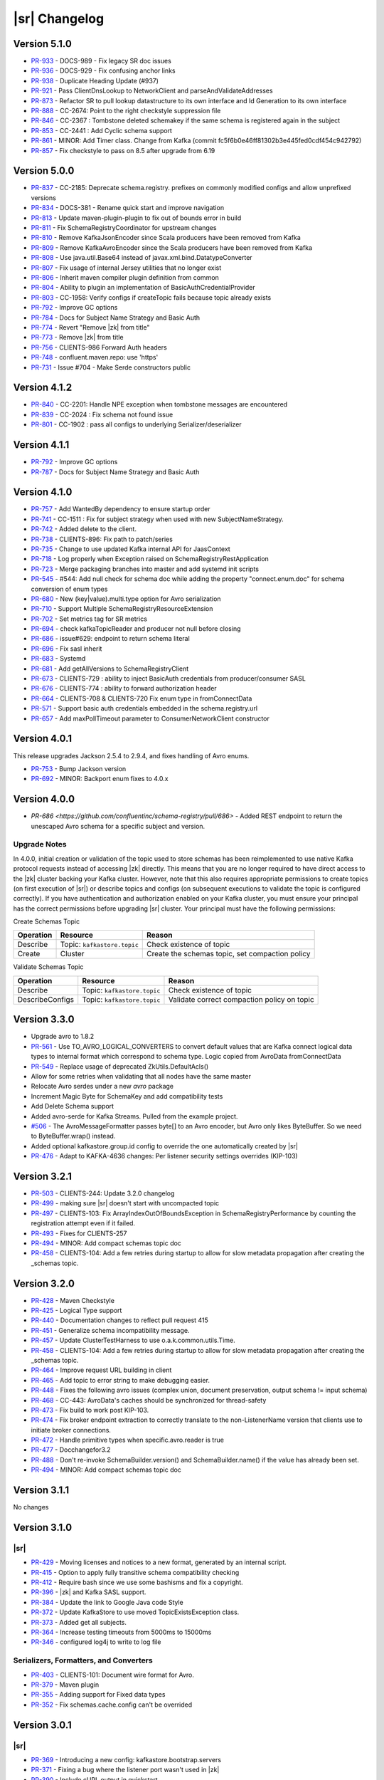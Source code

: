 .. _schemaregistry_changelog:

|sr| Changelog
==============

.. _5-1-0-schema-registry:

Version 5.1.0
-------------

* `PR-933 <https://github.com/confluentinc/schema-registry/pull/933>`_ - DOCS-989 - Fix legacy SR doc issues
* `PR-936 <https://github.com/confluentinc/schema-registry/pull/936>`_ - DOCS-929 - Fix confusing anchor links
* `PR-938 <https://github.com/confluentinc/schema-registry/pull/938>`_ - Duplicate Heading Update (#937)
* `PR-921 <https://github.com/confluentinc/schema-registry/pull/921>`_ - Pass ClientDnsLookup to NetworkClient and parseAndValidateAddresses
* `PR-873 <https://github.com/confluentinc/schema-registry/pull/873>`_ - Refactor SR to pull lookup datastructure to its own interface and Id Generation to its own interface
* `PR-888 <https://github.com/confluentinc/schema-registry/pull/888>`_ - CC-2674: Point to the right checkstyle suppression file
* `PR-846 <https://github.com/confluentinc/schema-registry/pull/846>`_ - CC-2367 : Tombstone deleted schemakey if the same schema is registered again in the subject
* `PR-853 <https://github.com/confluentinc/schema-registry/pull/853>`_ - CC-2441 : Add Cyclic schema support
* `PR-861 <https://github.com/confluentinc/schema-registry/pull/861>`_ - MINOR: Add Timer class. Change from Kafka (commit fc5f6b0e46ff81302b3e445fed0cdf454c942792)
* `PR-857 <https://github.com/confluentinc/schema-registry/pull/857>`_ - Fix checkstyle to pass on 8.5 after upgrade from 6.19

.. _5-0-0-schema-registry:

Version 5.0.0
-------------

* `PR-837 <https://github.com/confluentinc/schema-registry/pull/837>`_ - CC-2185: Deprecate schema.registry. prefixes on commonly modified configs and allow unprefixed versions
* `PR-834 <https://github.com/confluentinc/schema-registry/pull/834>`_ - DOCS-381 - Rename quick start and improve navigation
* `PR-813 <https://github.com/confluentinc/schema-registry/pull/813>`_ - Update maven-plugin-plugin to fix out of bounds error in build
* `PR-811 <https://github.com/confluentinc/schema-registry/pull/811>`_ - Fix SchemaRegistryCoordinator for upstream changes
* `PR-810 <https://github.com/confluentinc/schema-registry/pull/810>`_ - Remove KafkaJsonEncoder since Scala producers have been removed from Kafka
* `PR-809 <https://github.com/confluentinc/schema-registry/pull/809>`_ - Remove KafkaAvroEncoder since the Scala producers have been removed from Kafka
* `PR-808 <https://github.com/confluentinc/schema-registry/pull/808>`_ - Use java.util.Base64 instead of javax.xml.bind.DatatypeConverter
* `PR-807 <https://github.com/confluentinc/schema-registry/pull/807>`_ - Fix usage of internal Jersey utilities that no longer exist
* `PR-806 <https://github.com/confluentinc/schema-registry/pull/806>`_ - Inherit maven compiler plugin definition from common
* `PR-804 <https://github.com/confluentinc/schema-registry/pull/804>`_ - Ability to plugin an implementation of BasicAuthCredentialProvider
* `PR-803 <https://github.com/confluentinc/schema-registry/pull/803>`_ - CC-1958: Verify configs if createTopic fails because topic already exists
* `PR-792 <https://github.com/confluentinc/schema-registry/pull/792>`_ - Improve GC options
* `PR-784 <https://github.com/confluentinc/schema-registry/pull/784>`_ - Docs for Subject Name Strategy and Basic Auth
* `PR-774 <https://github.com/confluentinc/schema-registry/pull/774>`_ - Revert "Remove |zk| from title"
* `PR-773 <https://github.com/confluentinc/schema-registry/pull/773>`_ - Remove |zk| from title
* `PR-756 <https://github.com/confluentinc/schema-registry/pull/756>`_ - CLIENTS-986 Forward Auth headers
* `PR-748 <https://github.com/confluentinc/schema-registry/pull/748>`_ - confluent.maven.repo: use 'https'
* `PR-731 <https://github.com/confluentinc/schema-registry/pull/731>`_ - Issue #704 - Make Serde constructors public

.. _4-1-2-schema-registry:

Version 4.1.2
-------------

* `PR-840 <https://github.com/confluentinc/schema-registry/pull/840>`_ - CC-2201: Handle NPE exception when tombstone messages are encountered
* `PR-839 <https://github.com/confluentinc/schema-registry/pull/839>`_ - CC-2024 : Fix schema not found issue
* `PR-801 <https://github.com/confluentinc/schema-registry/pull/801>`_ - CC-1902 : pass all configs to underlying Serializer/deserializer

.. _4-1-1-schema-registry:

Version 4.1.1
-------------

* `PR-792 <https://github.com/confluentinc/schema-registry/pull/792>`_ - Improve GC options
* `PR-787 <https://github.com/confluentinc/schema-registry/pull/787>`_ - Docs for Subject Name Strategy and Basic Auth

.. _4-1-0-schema-registry:

Version 4.1.0
-------------

* `PR-757 <https://github.com/confluentinc/schema-registry/pull/757>`_ - Add WantedBy dependency to ensure startup order
* `PR-741 <https://github.com/confluentinc/schema-registry/pull/741>`_ - CC-1511 : Fix for subject strategy when used with new SubjectNameStrategy.
* `PR-742 <https://github.com/confluentinc/schema-registry/pull/742>`_ - Added delete to the client.
* `PR-738 <https://github.com/confluentinc/schema-registry/pull/738>`_ - CLIENTS-896: Fix path to patch/series
* `PR-735 <https://github.com/confluentinc/schema-registry/pull/735>`_ - Change to use updated Kafka internal API for JaasContext
* `PR-718 <https://github.com/confluentinc/schema-registry/pull/718>`_ - Log properly when Exception raised on SchemaRegistryRestApplication
* `PR-723 <https://github.com/confluentinc/schema-registry/pull/723>`_ - Merge packaging branches into master and add systemd init scripts
* `PR-545 <https://github.com/confluentinc/schema-registry/pull/545>`_ - #544: Add null check for schema doc while adding the property "connect.enum.doc" for schema conversion of enum types
* `PR-680 <https://github.com/confluentinc/schema-registry/pull/680>`_ - New (key|value).multi.type option for Avro serialization
* `PR-710 <https://github.com/confluentinc/schema-registry/pull/710>`_ - Support Multiple SchemaRegistryResourceExtension
* `PR-702 <https://github.com/confluentinc/schema-registry/pull/702>`_ - Set metrics tag for SR metrics
* `PR-694 <https://github.com/confluentinc/schema-registry/pull/694>`_ - check kafkaTopicReader and producer not null before closing
* `PR-686 <https://github.com/confluentinc/schema-registry/pull/686>`_ - issue#629: endpoint to return schema literal
* `PR-696 <https://github.com/confluentinc/schema-registry/pull/696>`_ - Fix sasl inherit
* `PR-683 <https://github.com/confluentinc/schema-registry/pull/683>`_ - Systemd
* `PR-681 <https://github.com/confluentinc/schema-registry/pull/681>`_ - Add getAllVersions to SchemaRegistryClient
* `PR-673 <https://github.com/confluentinc/schema-registry/pull/673>`_ - CLIENTS-729 : ability to inject BasicAuth credentials from producer/consumer SASL
* `PR-676 <https://github.com/confluentinc/schema-registry/pull/676>`_ - CLIENTS-774 : ability to forward authorization header
* `PR-664 <https://github.com/confluentinc/schema-registry/pull/664>`_ - CLIENTS-708 & CLIENTS-720 Fix enum type in fromConnectData
* `PR-571 <https://github.com/confluentinc/schema-registry/pull/571>`_ - Support basic auth credentials embedded in the schema.registry.url
* `PR-657 <https://github.com/confluentinc/schema-registry/pull/657>`_ - Add maxPollTimeout parameter to ConsumerNetworkClient constructor

.. _4-0-1-schema-registry:

Version 4.0.1
-------------

This release upgrades Jackson 2.5.4 to 2.9.4, and fixes handling of Avro enums.

* `PR-753 <https://github.com/confluentinc/schema-registry/pull/753>`_ - Bump Jackson version
* `PR-692 <https://github.com/confluentinc/schema-registry/pull/692>`_ - MINOR: Backport enum fixes to 4.0.x

.. _4-0-schema-registry:

Version 4.0.0
-------------

* `PR-686 <https://github.com/confluentinc/schema-registry/pull/686>` - Added REST endpoint to return the unescaped Avro schema
  for a specific subject and version. 

-------------
Upgrade Notes
-------------

In 4.0.0, initial creation or validation of the topic used to store schemas has been
reimplemented to use native Kafka protocol requests instead of accessing |zk| directly. This
means that you are no longer required to have direct access to the |zk| cluster backing your
Kafka cluster. However, note that this also requires appropriate permissions to create topics (on
first execution of |sr|) or describe topics and configs (on subsequent executions
to validate the topic is configured correctly). If you have authentication and authorization enabled
on your Kafka cluster, you must ensure your principal has the correct permissions before
upgrading |sr| cluster. Your principal must have the following permissions:

Create Schemas Topic

=========  ===========================  ===============================================
Operation  Resource                     Reason
=========  ===========================  ===============================================
Describe   Topic: ``kafkastore.topic``  Check existence of topic
Create     Cluster                      Create the schemas topic, set compaction policy
=========  ===========================  ===============================================

Validate Schemas Topic

===============  ===========================  =============================================
Operation        Resource                     Reason
===============  ===========================  =============================================
Describe         Topic: ``kafkastore.topic``  Check existence of topic
DescribeConfigs  Topic: ``kafkastore.topic``  Validate correct compaction policy on topic
===============  ===========================  =============================================

.. _3-3-schema-registry:

Version 3.3.0
-------------

* Upgrade avro to 1.8.2
* `PR-561 <https://github.com/confluentinc/schema-registry/pull/561>`_ - Use TO_AVRO_LOGICAL_CONVERTERS to convert default values that are Kafka connect logical data types to internal format which correspond to schema type. Logic copied from AvroData fromConnectData
* `PR-549 <https://github.com/confluentinc/schema-registry/pull/549>`_ - Replace usage of deprecated ZkUtils.DefaultAcls()
* Allow for some retries when validating that all nodes have the same master
* Relocate Avro serdes under a new `avro` package
* Increment Magic Byte for SchemaKey and add compatibility tests
* Add Delete Schema support
* Added avro-serde for Kafka Streams. Pulled from the example project.
* `#506 <https://github.com/confluentinc/schema-registry/issues/506>`_ - The AvroMessageFormatter passes byte[] to an Avro encoder, but Avro only likes ByteBuffer. So we need to ByteBuffer.wrap() instead.
* Added optional kafkastore.group.id config to override the one automatically created by |sr|
* `PR-476 <https://github.com/confluentinc/schema-registry/pull/476>`_ - Adapt to KAFKA-4636 changes: Per listener security settings overrides (KIP-103)


.. _3-2-1-schema-registry:

Version 3.2.1
-------------

* `PR-503 <https://github.com/confluentinc/schema-registry/pull/503>`_ - CLIENTS-244: Update 3.2.0 changelog
* `PR-499 <https://github.com/confluentinc/schema-registry/pull/499>`_ - making sure |sr| doesn't start with uncompacted topic
* `PR-497 <https://github.com/confluentinc/schema-registry/pull/497>`_ - CLIENTS-103: Fix ArrayIndexOutOfBoundsException in SchemaRegistryPerformance by counting the registration attempt even if it failed.
* `PR-493 <https://github.com/confluentinc/schema-registry/pull/493>`_ - Fixes for CLIENTS-257
* `PR-494 <https://github.com/confluentinc/schema-registry/pull/494>`_ - MINOR: Add compact schemas topic doc
* `PR-458 <https://github.com/confluentinc/schema-registry/pull/458>`_ - CLIENTS-104: Add a few retries during startup to allow for slow metadata propagation after creating the _schemas topic.

.. _3-2-schema-registry:

Version 3.2.0
-------------

* `PR-428 <https://github.com/confluentinc/schema-registry/pull/428>`_ - Maven Checkstyle
* `PR-425 <https://github.com/confluentinc/schema-registry/pull/425>`_ - Logical Type support
* `PR-440 <https://github.com/confluentinc/schema-registry/pull/440>`_ - Documentation changes to reflect pull request 415
* `PR-451 <https://github.com/confluentinc/schema-registry/pull/451>`_ - Generalize schema incompatibility message.
* `PR-457 <https://github.com/confluentinc/schema-registry/pull/457>`_ - Update ClusterTestHarness to use o.a.k.common.utils.Time.
* `PR-458 <https://github.com/confluentinc/schema-registry/pull/458>`_ - CLIENTS-104: Add a few retries during startup to allow for slow metadata propagation after creating the _schemas topic.
* `PR-464 <https://github.com/confluentinc/schema-registry/pull/464>`_ - Improve request URL building in client
* `PR-465 <https://github.com/confluentinc/schema-registry/pull/465>`_ - Add topic to error string to make debugging easier.
* `PR-448 <https://github.com/confluentinc/schema-registry/pull/448>`_ - Fixes the following avro issues (complex union, document preservation, output schema != input schema)
* `PR-468 <https://github.com/confluentinc/schema-registry/pull/468>`_ - CC-443: AvroData's caches should be synchronized for thread-safety
* `PR-473 <https://github.com/confluentinc/schema-registry/pull/473>`_ - Fix build to work post KIP-103.
* `PR-474 <https://github.com/confluentinc/schema-registry/pull/474>`_ - Fix broker endpoint extraction to correctly translate to the non-ListenerName version that clients use to initiate broker connections.
* `PR-472 <https://github.com/confluentinc/schema-registry/pull/472>`_ - Handle primitive types when specific.avro.reader is true
* `PR-477 <https://github.com/confluentinc/schema-registry/pull/477>`_ - Docchangefor3.2
* `PR-488 <https://github.com/confluentinc/schema-registry/pull/488>`_ - Don't re-invoke SchemaBuilder.version() and SchemaBuilder.name() if the value has already been set.
* `PR-494 <https://github.com/confluentinc/schema-registry/pull/494>`_ - MINOR: Add compact schemas topic doc

.. _3-1-1-schema-registry:

Version 3.1.1
-------------
No changes

Version 3.1.0
-------------

.. _3-1-schema-registry:

----
|sr|
----


* `PR-429 <https://github.com/confluentinc/schema-registry/pull/429>`_ - Moving licenses and notices to a new format, generated by an internal script.
* `PR-415 <https://github.com/confluentinc/schema-registry/pull/415>`_ - Option to apply fully transitive schema compatibility checking
* `PR-412 <https://github.com/confluentinc/schema-registry/pull/412>`_ - Require bash since we use some bashisms and fix a copyright.
* `PR-396 <https://github.com/confluentinc/schema-registry/pull/396>`_ - |zk| and Kafka SASL support.
* `PR-384 <https://github.com/confluentinc/schema-registry/pull/384>`_ - Update the link to Google Java code Style
* `PR-372 <https://github.com/confluentinc/schema-registry/pull/372>`_ - Update KafkaStore to use moved TopicExistsException class.
* `PR-373 <https://github.com/confluentinc/schema-registry/pull/373>`_ - Added get all subjects.
* `PR-364 <https://github.com/confluentinc/schema-registry/pull/364>`_ - Increase testing timeouts from 5000ms to 15000ms
* `PR-346 <https://github.com/confluentinc/schema-registry/pull/346>`_ - configured log4j to write to log file

.. _3-1-serializers-formatters-converters:

---------------------------------------
Serializers, Formatters, and Converters
---------------------------------------


* `PR-403 <https://github.com/confluentinc/schema-registry/pull/403>`_ - CLIENTS-101: Document wire format for Avro.
* `PR-379 <https://github.com/confluentinc/schema-registry/pull/379>`_ - Maven plugin
* `PR-355 <https://github.com/confluentinc/schema-registry/pull/355>`_ - Adding support for Fixed data types
* `PR-352 <https://github.com/confluentinc/schema-registry/pull/352>`_ - Fix schemas.cache.config can't be overrided

.. _3-0-1-schema-registry:

Version 3.0.1
-------------

.. _3-0-1-schema-registry:

----
|sr|
----

* `PR-369 <https://github.com/confluentinc/schema-registry/pull/369>`_ - Introducing a new config: kafkastore.bootstrap.servers
* `PR-371 <https://github.com/confluentinc/schema-registry/pull/371>`_ - Fixing a bug where the listener port wasn't used in |zk|
* `PR-390 <https://github.com/confluentinc/schema-registry/pull/390>`_ - Include cURL output in quickstart
* `PR-392 <https://github.com/confluentinc/schema-registry/pull/392>`_ - Fix schemes used for listeners

.. _3-0-1-serializers-formatters-converters:

---------------------------------------
Serializers, Formatters, and Converters
---------------------------------------

* `PR-363 <https://github.com/confluentinc/schema-registry/pull/363>`_ - 3.0.x duplicate schema support
* `PR-365 <https://github.com/confluentinc/schema-registry/pull/365>`_ - Fix API compatibility regression from #363
* `PR-378 <https://github.com/confluentinc/schema-registry/pull/378>`_ - Support null namespace for Array of Records

Version 3.0.0
-------------

.. _3-0-schema-registry:

----
|sr|
----

* `PR-212 <https://github.com/confluentinc/schema-registry/pull/212>`_ - change the documentation on port to have a high
  priority and list it higher up in the docs
* `PR-298 <https://github.com/confluentinc/schema-registry/pull/298>`_ - Bump version to 3.0.0-SNAPSHOT and Kafka dependency
  to 0.10.0.0-SNAPSHOT
* `PR-300 <https://github.com/confluentinc/schema-registry/pull/300>`_ - Using the new 0.9 Kafka consumer.
* `PR-302 <https://github.com/confluentinc/schema-registry/pull/302>`_ - Fix build to handle rack aware changes in Kafka.
* `PR-305 <https://github.com/confluentinc/schema-registry/pull/305>`_ - Update to match changed methods in CoreUtils
* `PR-317 <https://github.com/confluentinc/schema-registry/pull/317>`_ - Change the 'host.name' importance to high
* `PR-319 <https://github.com/confluentinc/schema-registry/pull/319>`_ - KafkaStore SSL support.
* `PR-320 <https://github.com/confluentinc/schema-registry/pull/320>`_ - API reference uses 'integer' Avro type which isn't
  supported. 'int' is supported.
* `PR-329 <https://github.com/confluentinc/schema-registry/pull/329>`_ - https support.

.. _3-0-serializers-formatters-converters:

---------------------------------------
Serializers, Formatters, and Converters
---------------------------------------


* `PR-264 <https://github.com/confluentinc/schema-registry/pull/264>`_ - Add null checks to json serializer/deserializer
* `PR-274 <https://github.com/confluentinc/schema-registry/pull/274>`_ - Add support for Avro projections in decoders
* `PR-275 <https://github.com/confluentinc/schema-registry/pull/275>`_ - Fixed references to confluent common version
* `PR-276 <https://github.com/confluentinc/schema-registry/pull/276>`_ - Unit tests and bugfix for NPE when using nested
  optional fields
* `PR-278 <https://github.com/confluentinc/schema-registry/pull/278>`_ - Test cases for optional nested structs
* `PR-280 <https://github.com/confluentinc/schema-registry/pull/280>`_ - Fix fromConnectData for optional complex types
* `PR-290 <https://github.com/confluentinc/schema-registry/pull/290>`_ - Issue #284 Cannot set max.schemas.per.subject due to
  cast exception
* `PR-297 <https://github.com/confluentinc/schema-registry/pull/297>`_ - Allows any CharSequence implementation to be
  considered a string
* `PR-318 <https://github.com/confluentinc/schema-registry/pull/318>`_ - Minor cleanup
* `PR-323 <https://github.com/confluentinc/schema-registry/pull/323>`_ - Fix #142 - handle parsing non-json responses in the
  RestService
* `PR-332 <https://github.com/confluentinc/schema-registry/pull/332>`_ - Add status storage topic to Connect Avro sample config.

Version 2.0.1
-------------

.. _2-0-1-schema-registry:

----
|sr|
----

* `PR-286 <https://github.com/confluentinc/schema-registry/pull/286>`_ - Update Kafka version to 0.9.0.1-cp1.

Version 2.0.0
-------------

.. _2-0-schema-registry:

----
|sr|
----

* `PR-141 <https://github.com/confluentinc/schema-registry/pull/141>`_ - Incorrect path to log4j.properties file for simple zip file layout
* `PR-143 <https://github.com/confluentinc/schema-registry/pull/143>`_ - schema-registry-start does not work with -daemon argument
* `PR-152 <https://github.com/confluentinc/schema-registry/pull/152>`_ - Added point about Google code style to Readme.
* `PR-163 <https://github.com/confluentinc/schema-registry/pull/163>`_ - Expose more information when registry fails to start
* `PR-165 <https://github.com/confluentinc/schema-registry/pull/165>`_ - Add compatibility support for SchemaRegistryClient
* `PR-167 <https://github.com/confluentinc/schema-registry/pull/167>`_ - Update the versionCache with a new schemaVersionMap for a subject
* `PR-169 <https://github.com/confluentinc/schema-registry/pull/169>`_ - Use correct URL to update compatibility setting of a subject
* `PR-180 <https://github.com/confluentinc/schema-registry/pull/180>`_ - GH-177: Remove unneeded content-type headers for GET ops in quickstart and README
* `PR-184 <https://github.com/confluentinc/schema-registry/pull/184>`_ - Support multiple registry URLs in client
* `PR-186 <https://github.com/confluentinc/schema-registry/pull/186>`_ - Rename LocalSchemaRegistryClient to make it clear it is only intended to be used as a mock in tests. Fixes #185.
* `PR-187 <https://github.com/confluentinc/schema-registry/pull/187>`_ - Correct example response for POST /subjects/(string: subject)/versions
* `PR-188 <https://github.com/confluentinc/schema-registry/pull/188>`_ - Address GH-168; enable unit testing of CachedSchemaRegistryClient
* `PR-195 <https://github.com/confluentinc/schema-registry/pull/195>`_ - Fixed typo in Exception message
* `PR-196 <https://github.com/confluentinc/schema-registry/pull/196>`_ - Require Java 7
* `PR-197 <https://github.com/confluentinc/schema-registry/pull/197>`_ - Enable test code sharing
* `PR-198 <https://github.com/confluentinc/schema-registry/pull/198>`_ - Update jersey, jackson and junit versions to match rest-utils
* `PR-202 <https://github.com/confluentinc/schema-registry/pull/202>`_ - Correct minor docs error in example response
* `PR-203 <https://github.com/confluentinc/schema-registry/pull/203>`_ - Issue 194 rename main
* `PR-207 <https://github.com/confluentinc/schema-registry/pull/207>`_ - Issue #170: PUT /config/(string: subject) should return 4xx for unknown subjects
* `PR-210 <https://github.com/confluentinc/schema-registry/pull/210>`_ - Issue #208: Several RestApiTest test cases don't test proper exception behavior
* `PR-219 <https://github.com/confluentinc/schema-registry/pull/219>`_ - Update Kafka version to 0.8.3-SNAPSHOT so we can start developing using upcoming 0.8.3 features.
* `PR-237 <https://github.com/confluentinc/schema-registry/pull/237>`_ - Update uses of ZkUtils to match changes made in KAFKA-2639.
* `PR-240 <https://github.com/confluentinc/schema-registry/pull/240>`_ - Fixes Typo in the docs. 'actsas' -> 'acts as'
* `PR-242 <https://github.com/confluentinc/schema-registry/pull/242>`_ - Fixed |sr| build against kafka trunk
* `PR-243 <https://github.com/confluentinc/schema-registry/pull/243>`_ - Use x.y.z versioning scheme (i.e. 2.0.0-SNAPSHOT)
* `PR-245 <https://github.com/confluentinc/schema-registry/pull/245>`_ - Fix mvn assembly setup
* `PR-252 <https://github.com/confluentinc/schema-registry/pull/252>`_ - Use Kafka compiled with Scala 2.11
* `PR-257 <https://github.com/confluentinc/schema-registry/pull/257>`_ - Updated classpath in schema-registry-run-class to reflect changes in pom.xml
* `PR-258 <https://github.com/confluentinc/schema-registry/pull/258>`_ - CC-53: Add worker configs for Avro Kafka Connect that integrates with |sr|.

.. _2-0-serializers-formatters-converters:

---------------------------------------
Serializers, Formatters, and Converters
---------------------------------------


* `PR-146 <https://github.com/confluentinc/schema-registry/pull/146>`_ - Added decoder to return a specific Avro record from bytes.
* `PR-162 <https://github.com/confluentinc/schema-registry/pull/162>`_ - Add implementation of new Deserializer interface.
* `PR-192 <https://github.com/confluentinc/schema-registry/pull/192>`_ - Add new module for Kafka JSON serialization stuff
* `PR-193 <https://github.com/confluentinc/schema-registry/pull/193>`_ - Add more JSON codec support
* `PR-200 <https://github.com/confluentinc/schema-registry/pull/200>`_ - Switch serializer config classes to use AbstractConfig from confluent-common instead of from Kafka.
* `PR-222 <https://github.com/confluentinc/schema-registry/pull/222>`_ - Add AvroConverter in new copycat-avro-converter jar to convert Copycat and Avro data.
* `PR-234 <https://github.com/confluentinc/schema-registry/pull/234>`_ - Add AvroConverter support for Decimal, Date, Time, and Timestamp logical types.
* `PR-235 <https://github.com/confluentinc/schema-registry/pull/235>`_ - Add caching of schema conversions in AvroData and AvroConverter.
* `PR-247 <https://github.com/confluentinc/schema-registry/pull/247>`_ - Update for Copycat -> Kafka Connect renaming.
* `PR-251 <https://github.com/confluentinc/schema-registry/pull/251>`_ - Add tests of conversion of null values from Kafka Connect and fix handling of null for int8 and int16 types.
* `PR-254 <https://github.com/confluentinc/schema-registry/pull/254>`_ - Ensure AvroConverter passes through null values without adding schemas and that deserialized null values are converted to SchemaAndValue.NULL.
* `PR-255 <https://github.com/confluentinc/schema-registry/pull/255>`_ - CC-44: Include version when deserializing Kafka Connect data.
* `PR-256 <https://github.com/confluentinc/schema-registry/pull/256>`_ - Encode null values for schemaless array entries and map keys and values as an Anything record.
